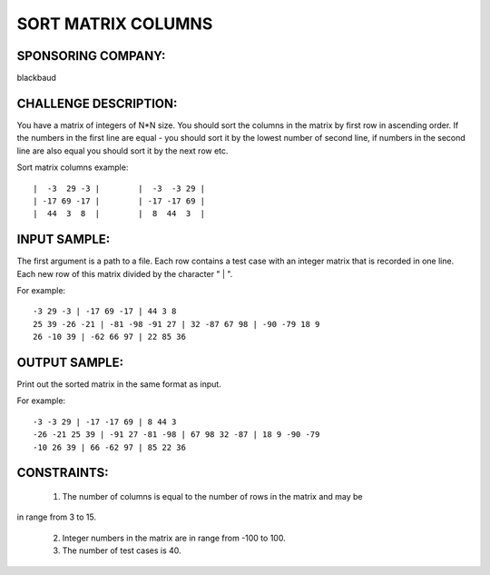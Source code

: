 SORT MATRIX COLUMNS
===================

SPONSORING COMPANY:
-------------------

blackbaud

CHALLENGE DESCRIPTION:
----------------------

You have a matrix of integers of N*N size. You should sort the columns in the
matrix by first row in ascending order. If the numbers in the first line are
equal - you should sort it by the lowest number of second line, if numbers in
the second line are also equal you should sort it by the next row etc.

Sort matrix columns example:
::

  |  -3  29 -3 |        |  -3  -3 29 |
  | -17 69 -17 |        | -17 -17 69 |
  |  44  3  8  |        |  8  44  3  |

INPUT SAMPLE:
-------------

The first argument is a path to a file. Each row contains a test case with an
integer matrix that is recorded in one line. Each new row of this matrix
divided by the character " | ".

For example:
::

  -3 29 -3 | -17 69 -17 | 44 3 8
  25 39 -26 -21 | -81 -98 -91 27 | 32 -87 67 98 | -90 -79 18 9
  26 -10 39 | -62 66 97 | 22 85 36

OUTPUT SAMPLE:
--------------

Print out the sorted matrix in the same format as input.

For example:
::

  -3 -3 29 | -17 -17 69 | 8 44 3
  -26 -21 25 39 | -91 27 -81 -98 | 67 98 32 -87 | 18 9 -90 -79
  -10 26 39 | 66 -62 97 | 85 22 36

CONSTRAINTS:
------------

  1. The number of columns is equal to the number of rows in the matrix and may be
in range from 3 to 15.

  2. Integer numbers in the matrix are in range from -100 to 100.

  3. The number of test cases is 40.
